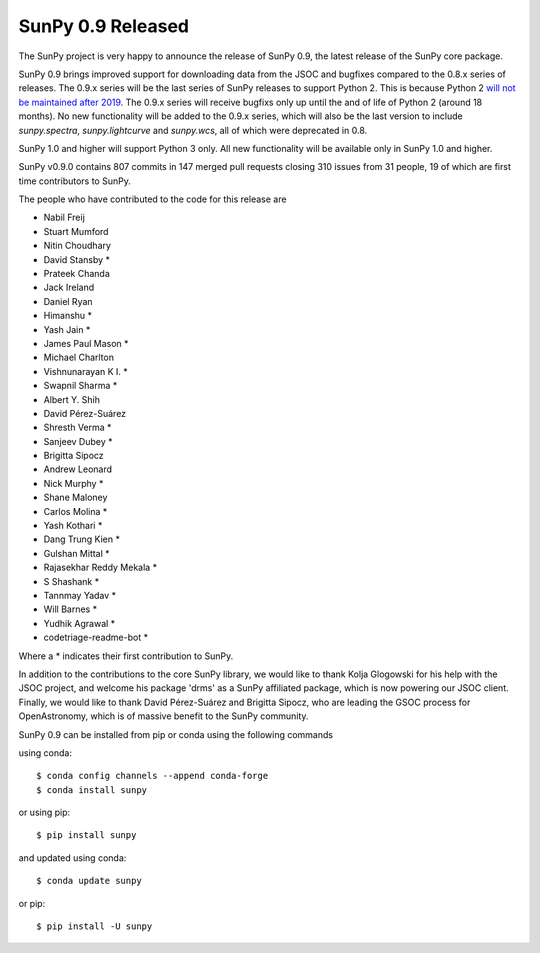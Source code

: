 SunPy 0.9 Released
==================

.. post:: April 24, 2018
   :author: Stuart Mumford
   :tags: sunpy
   :category: Release

The SunPy project is very happy to announce the release of SunPy 0.9, the latest
release of the SunPy core package.

SunPy 0.9 brings improved support for downloading data from the JSOC and
bugfixes compared to the 0.8.x series of releases. The 0.9.x series will be the
last series of SunPy releases to support Python 2. This is because Python 2
`will not be maintained after 2019 <https://python3statement.org/>`_. The 0.9.x
series will receive bugfixs only up until the and of life of Python 2 (around 18
months). No new functionality will be added to the 0.9.x series, which will also
be the last version to include `sunpy.spectra`, `sunpy.lightcurve` and
`sunpy.wcs`, all of which were deprecated in 0.8.

SunPy 1.0 and higher will support Python 3 only. All new
functionality will be available only in SunPy 1.0 and higher.

SunPy v0.9.0 contains 807 commits in 147 merged pull requests closing 310
issues from 31 people, 19 of which are first time contributors to SunPy.

The people who have contributed to the code for this release are

- Nabil Freij
- Stuart Mumford
- Nitin Choudhary
- David Stansby  *
- Prateek Chanda
- Jack Ireland
- Daniel Ryan
- Himanshu  *
- Yash Jain  *
- James Paul Mason  *
- Michael Charlton
- Vishnunarayan K I.  *
- Swapnil Sharma  *
- Albert Y. Shih
- David Pérez-Suárez
- Shresth Verma  *
- Sanjeev Dubey  *
- Brigitta Sipocz
- Andrew Leonard
- Nick Murphy  *
- Shane Maloney
- Carlos Molina  *
- Yash Kothari  *
- Dang Trung Kien  *
- Gulshan Mittal  *
- Rajasekhar Reddy Mekala  *
- S Shashank  *
- Tannmay Yadav  *
- Will Barnes  *
- Yudhik Agrawal  *
- codetriage-readme-bot  *

Where a \* indicates their first contribution to SunPy.

In addition to the contributions to the core SunPy library, we would like to
thank Kolja Glogowski for his help with the JSOC project, and welcome his
package 'drms' as a SunPy affiliated package, which is now powering our JSOC
client.  Finally, we would like to thank David Pérez-Suárez and Brigitta Sipocz,
who are leading the GSOC process for OpenAstronomy, which is of massive benefit
to the SunPy community.


SunPy 0.9 can be installed from pip or conda using the following commands

using conda::

  $ conda config channels --append conda-forge
  $ conda install sunpy

or using pip::

  $ pip install sunpy


and updated using conda::

  $ conda update sunpy

or pip::

  $ pip install -U sunpy
